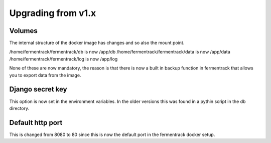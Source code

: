 Upgrading from v1.x
-------------------

Volumes
=======

The internal structure of the docker image has changes and so also the mount point.

/home/fermentrack/fermentrack/db is now /app/db
/home/fermentrack/fermentrack/data is now /app/data
/home/fermentrack/fermentrack/log is now /app/log

None of these are now mandatory, the reason is that there is now a built in backup function in fermentrack that allows you to 
export data from the image.

Django secret key
=================

This option is now set in the environment variables. In the older versions this was found in a pythin script in the db directory. 

Default http port
=================

This is changed from 8080 to 80 since this is now the default port in the fermentrack docker setup.
